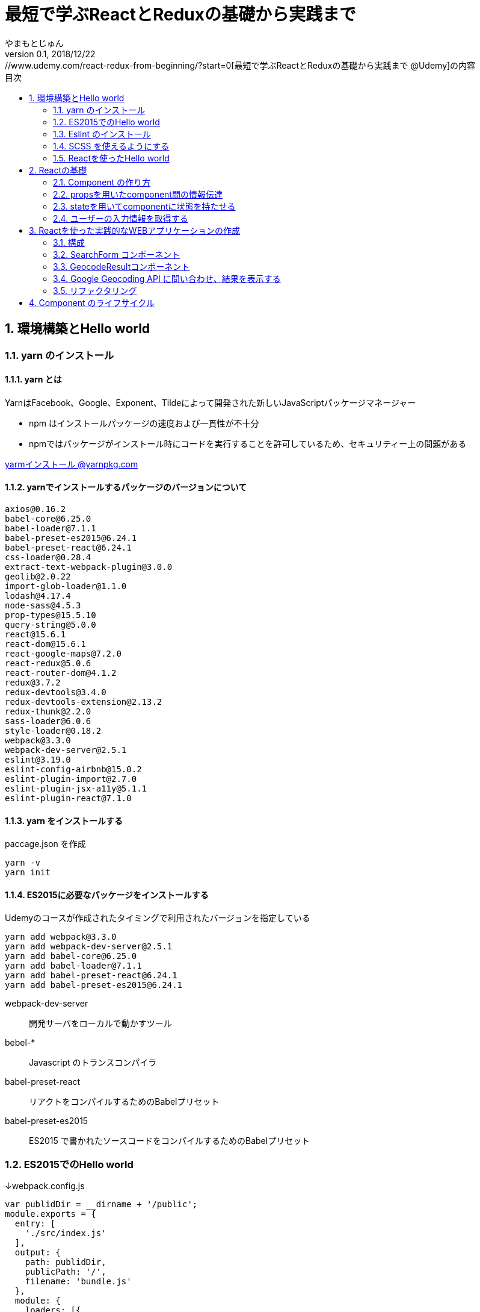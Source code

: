 :lang: ja
:doctype: book
:chapter-label:
:toc-title: 目次
:toc: left
:sectnums:
:docname: 最短で学ぶReactとReduxの基礎から実践まで
:author: やまもとじゅん
:revnumber: 0.1
:revdate: 2018/12/22

= 最短で学ぶReactとReduxの基礎から実践まで
[.lead]
https://www.udemy.com/react-redux-from-beginning/?start=0[最短で学ぶReactとReduxの基礎から実践まで @Udemy]の内容

== 環境構築とHello world
=== yarn のインストール
==== yarn とは
YarnはFacebook、Google、Exponent、Tildeによって開発された新しいJavaScriptパッケージマネージャー

* npm はインストールパッケージの速度および一貫性が不十分
* npmではパッケージがインストール時にコードを実行することを許可しているため、セキュリティー上の問題がある

https://yarnpkg.com/lang/ja/docs/install/[yarmインストール @yarnpkg.com]

==== yarnでインストールするパッケージのバージョンについて
----
axios@0.16.2
babel-core@6.25.0
babel-loader@7.1.1
babel-preset-es2015@6.24.1
babel-preset-react@6.24.1
css-loader@0.28.4
extract-text-webpack-plugin@3.0.0
geolib@2.0.22
import-glob-loader@1.1.0
lodash@4.17.4
node-sass@4.5.3
prop-types@15.5.10
query-string@5.0.0
react@15.6.1
react-dom@15.6.1
react-google-maps@7.2.0
react-redux@5.0.6
react-router-dom@4.1.2
redux@3.7.2
redux-devtools@3.4.0
redux-devtools-extension@2.13.2
redux-thunk@2.2.0
sass-loader@6.0.6
style-loader@0.18.2
webpack@3.3.0
webpack-dev-server@2.5.1
eslint@3.19.0
eslint-config-airbnb@15.0.2
eslint-plugin-import@2.7.0
eslint-plugin-jsx-a11y@5.1.1
eslint-plugin-react@7.1.0
----

==== yarn をインストールする
paccage.json を作成
----
yarn -v
yarn init
----

==== ES2015に必要なパッケージをインストールする
Udemyのコースが作成されたタイミングで利用されたバージョンを指定している
----
yarn add webpack@3.3.0
yarn add webpack-dev-server@2.5.1
yarn add babel-core@6.25.0
yarn add babel-loader@7.1.1
yarn add babel-preset-react@6.24.1
yarn add babel-preset-es2015@6.24.1
----
webpack-dev-server::
開発サーバをローカルで動かすツール
bebel-*::
Javascript のトランスコンパイラ
babel-preset-react::
リアクトをコンパイルするためのBabelプリセット
babel-preset-es2015::
ES2015 で書かれたソースコードをコンパイルするためのBabelプリセット

=== ES2015でのHello world
↓webpack.config.js
----
var publidDir = __dirname + '/public';
module.exports = {
  entry: [
    './src/index.js'
  ],
  output: {
    path: publidDir,
    publicPath: '/',
    filename: 'bundle.js'
  },
  module: {
    loaders: [{
      exclude: /node_modules/,
      loader: 'babel-loader',
      query: {
        presets: ['react', 'es2015']
      }
    }]
  },
  resolve: {
    extensions: ['.js', '.jsx']
  },
  devServer: {
    historyApiFallback: true,
    contentBase: publidDir
  }
};
----
↓public/index.js
----
<!DOCTYPE html>
<html lang="ja" dir="ltr">
  <head>
    <meta charset="utf-8">
    <title>udemy react</title>
  </head>
  <body>
    <div class="container">
        Hello World
    </div>
    <script src="bundle.js" charset="utf-8"></script>
  </body>
</html>
----
↓src/index.js
----
// とりあえず空
----

==== 開発サーバを起動する
----
./node_modules/.bin/webpack-dev-server
----
ソースコードが変更されると、自動的にコンパイル、更新までを自動的に行ってくれる。 +
実際にはファイルの実体を生成しない。

webpack.config.js の publicPath + filename にアクセスがあったとき、コンパイル結果を返す

===== コマンドを登録する
↓package.jsonに追記
----
"scripts": {
  "start" : "./node_modules/.bin/webpack-dev-server"
},
----

起動
----
yarn run start
----

==== ビルドを実行する
----
./node_modules/.bin/webpack
----
webpack.config.js の path + publicPath + filename にコンパイルしたファイルを生成する

=== Eslint のインストール
文法のチェックツール
----
yarn add eslint@3.19.0
yarn add eslint-plugin-react@7.1.0
----

==== 設定ファイルを作成する
----
./node_modules/.bin/eslint --init
----
NOTE: ./node_modules/.bin/eslint --init を実行すると、./node_modules/.bin/eslint の実行ファイルが消えてしまい、次の操作でNo such file or directoryのエラーが発生する +
init実行後に$ yarn install を実行すると復活

なんか足らないようなので以下を実行
----
yarn add eslint-plugin-react@7.1.0
yarn add eslint-plugin-jsx-a11y@5.1.1
yarn add eslint-plugin-import@2.7.0
yarn add eslint-config-airbnb@15.0.2
yarn add circular-json@0.3.3
----

チェック

----
./node_modules/.bin/eslint src/index.js
----
Atomのパッケージと連携するとリアルタイムに検証してくれる

==== Atom のプラグイン
* es6-javascript
* intentions
* busy-signal
* linter
* linter-ui-default
* linter-eslint

NOTE: インストール後はリフレッシュする

=== SCSS を使えるようにする
----
yarn add node-sass(@4.5.3)
yarn add style-loader@0.18.2
yarn add css-loader@0.28.4
yarn add sass-loader@6.0.6
yarn add import-glob-loader@1.1.0
yarn add extract-text-webpack-plugin@3.0.0
----
↓webpack.config.js
----
const path = require('path');
const ExtractTextPlugin = require('extract-text-webpack-plugin');

const publidDir = path.join(__dirname, '/public');
module.exports = [
  {
    entry: [
      './src/index.js',
    ],
    output: {
      path: publidDir,
      publicPath: '/',
      filename: 'bundle.js',
    },
    module: {
      loaders: [{
        exclude: /node_modules/,
        loader: 'babel-loader',
        query: {
          presets: ['react', 'es2015'],
        },
      }],
    },
    resolve: {
      extensions: ['.js', '.jsx'],
    },
    devServer: {
      historyApiFallback: true,
      contentBase: publidDir,
    },
  },
  {
    entry: {
      style: './stylesheets/index.scss',
    },
    output: {
      path: publidDir,
      publicPath: '/',
      filename: 'bundle.css',
    },
    module: {
      loaders: [
        {
          test: /\.css$/,
          loader: ExtractTextPlugin.extract({ fallback: 'style-loader', use: 'css-loader' }),
        },
        {
          test: /\.scss$/,
          loader: ExtractTextPlugin.extract({ fallback: 'style-loader', use: 'css-loader!sass-loader' }),
        },
      ],
    },
    plugins: [
      new ExtractTextPlugin('bundle.css'),
    ],
  },
];
----
scss のために追加された entry, output に合わせて....

↓./stylesheets/index.scss
----
/* 一旦空 */
----
↓./public/indexhtml に追記
----
<link rel="stylesheet" href="bundle.css">
----

=== Reactを使ったHello world

----
yarn add react@15.6.1
yarn add react-dom@15.6.1
----
↓src/index.js
----
import React from 'react';
import ReactDom from 'react-dom';

ReactDom.render(<div>Hello React</div>, document.querySelector('.container'));
----

== Reactの基礎
=== Component の作り方
↓/src/index.js → /src/index.jsx
----
import React from 'react';
import ReactDom from 'react-dom';
import App from './components/app';

ReactDom.render(<App />, document.querySelector('.container'));
----
webpack.config.js の /src/index.js → /src/index.jsx

==== ESLint を設定する
Atom にJSXを解釈させるプラグインを追加 +
language-javascript-jsx

document 等にチェックエラーが入るが、ブラウザなのでOK、という設定 +
↓.eslintrc.js に追加
----
"env": {
  "browser" : true
}
----

==== Functional Component
↓/src/components/app.jsx
----
import React from 'react';

function App(props){
  return (<div>Hello App</div>);
}

export default App;
----

==== Class Component
↓/src/components/app.jsx
----
import React, { Component } from 'react';

class App extends Component {
  render() {
    return (<div>Hello Component</div>);
  }
}

export default App;
----

=== propsを用いたcomponent間の情報伝達
ステートレスなコンポーネントを作ってみる +
↓/src/components/greeting.jsx
----
import React, { PropTypes } from 'react';

function Greeting(props) {
  return (<div>Hi, {props.name}</div>);
}

Greeting.propTypes = {
  name: PropTypes.string.isRequired,
};

export default Greeting;
----
↓/src/components/index.jsx
----
import React, { Component } from 'react';
import Greeting from './greeting';

class App extends Component {
  render() {
    return (<Greeting name="June" />);
  }
}

export default App;
----

=== stateを用いてcomponentに状態を持たせる
----
import React, { Component } from 'react';
import Greeting from './greeting';

class App extends Component {
  constructor(props) {
    super(props);
    this.state = {
      name: 'Jhon',
    };
  }

  handleMouseOver() {
    this.setState({
      name: 'Bob',
    });
  }

  handleMouseOut() {
    this.setState({
      name: 'Jhon',
    });
  }

  render() {
    return (
      <div
        onMouseOver={() => this.handleMouseOver()}
        onMouseOut={() => this.handleMouseOut()}
      >
        <Greeting name={this.state.name} />
      </div>
    );
  }
}

export default App;
----

=== ユーザーの入力情報を取得する
----
import React, { Component } from 'react';
import Greeting from './greeting';

class App extends Component {
  constructor(props) {
    super(props);
    this.state = {
      name: 'Jhon',
    };
  }

  handleChangeName(name) {
    this.setState({
      name,
    });
  }

  render() {
    return (
      <div>
        <input
          type="text"
          value={this.state.name}
          onChange={e => this.handleChangeName(e.target.value)}
        />
        <button onClick={() => this.handleChangeName('Bob')}>Bob</button>
        <Greeting name={this.state.name} />
      </div>
    );
  }
}

export default App;
----

== Reactを使った実践的なWEBアプリケーションの作成
=== 構成
image::../images/fig01.PNG[Fig1]
prace::
入力された文字列
address::
住所
lat::
緯度
lng::
経度

==== JSXでも補完を効かせるAtomプラグイン
emet

keymap.cson (File > keymap...) に追記
----
'atom-text-editor[data-grammar="source js jsx"]':
  'tab': 'emmet:expand-abbreviation-with-tab'
----

==== ファイルの命名規則
キャメルケース（ *アッパーキャメルケース* ）としているサンプルが多いようなのでふぉれに合わせる +
app.jsx → App.jsx（index.jsxからの参照も修正する）

=== SearchForm コンポーネント
↓/component/SearchForm.jsx
----
import React, { Component, PropTypes } from 'react';

class SearchForm extends Component {
  constructor(props) {
    super(props);
    this.state = {
      place: '大阪',
    };
  }

  handlePlaceChange(place) {
    this.setState({
      place,
    });
  }

  handleSubmit(e) {
    e.preventDefault();
    this.props.onSubmit(this.state.place);
  }

  render() {
    return (
      <form onSubmit={e => this.handleSubmit(e)}>
        <input
          type="text"
          value={this.state.place}
          onChange={e => this.handlePlaceChange(e.target.value)}
        />
        <input type="submit" value="検索" />
      </form>
    );
  }
}

SearchForm.propTypes = {
  onSubmit: PropTypes.func.isRequired,
};

export default SearchForm;
----
↓/component/App.jsx
----
import React, { Component } from 'react';
import SearchForm from './SearchForm';

class App extends Component {
  constructor(props) {
    super(props);
    this.state = {
      name: 'Jhon',
    };
  }

  handlePlaceSubmit(place) {
    console.log(place);
  }

  render() {
    return (
      <div>
        <h1>緯度経度検索</h1>
        <SearchForm onSubmit={place => this.handlePlaceSubmit(place)} />
      </div>
    );
  }
}

export default App;
----

=== GeocodeResultコンポーネント
----
import React, { PropTypes } from 'react';

const GeocodeResult = ({ address, lat, lng }) => (
  <ul className="geocode-result">
    <li>住所：{ address }</li>
    <li>緯度：{ lat }</li>
    <li>経度：{ lng }</li>
  </ul>
);

GeocodeResult.propTypes = {
  address: PropTypes.string,
  lat: PropTypes.number,
  lng: PropTypes.number,
};

GeocodeResult.defaultProps = {
  address: '',
  lat: 0,
  lng: 0,
};

export default GeocodeResult;
----
↓/component/App.jsx
----
import React, { Component } from 'react';
import SearchForm from './SearchForm';
import GeocodeResult from './GeocodeResult';

class App extends Component {
  constructor(props) {
    super(props);
    this.state = {
      address: '',
      lat: 0,
      lng: 0,
    };
  }

  handlePlaceSubmit(place) {
    console.log(place);
  }

  render() {
    return (
      <div>
        <h1>緯度経度検索</h1>
        <SearchForm onSubmit={place => this.handlePlaceSubmit(place)} />
        <GeocodeResult
          address={this.state.address}
          lat={this.state.lat}
          lng={this.state.lng}
        />
      </div>
    );
  }
}

export default App;
----

=== Google Geocoding API に問い合わせ、結果を表示する
==== axios ライブラリを追加する
ブラウザや node.js で動く Promise ベースのHTTPクライアントである｡REST-API を実行したいときなど､これを使うと実装が簡単にできる｡
----
yarn add axios@0.16.2
----

==== Google Geocoding API
https://developers.google.com/maps/documentation/geocoding/intro[Google Geocoding API]

エンドポイント::
https://maps.googleapis.com/maps/api/geocode/[outputFormat]
outputFormat::
json or xml
パタメタ:address::
住所
パラメタ:key::
APIキーが必須になった

↓/component/App.jsx
----
import axios from 'axios';
import React, { Component } from 'react';
import SearchForm from './SearchForm';
import GeocodeResult from './GeocodeResult';

const GEOCODE_ENDPOINT = 'https://maps.googleapis.com/maps/api/geocode/json';
const GOOGLE_MAP_APIKEY = 'AIzaSyCINYzcjOFN4ChmBlhWaWOsKwkA4UQeHn4';

class App extends Component {
  constructor(props) {
    super(props);
    this.state = {
      address: '',
      lat: 0,
      lng: 0,
    };
  }

  setErrorMessage(message) {
    this.setState({
      address: message,
      lat: 0,
      lng: 0,
    });
  }

  handlePlaceSubmit(place) {
    axios
      .get(GEOCODE_ENDPOINT, {
        params: {
          key: GOOGLE_MAP_APIKEY,
          address: place,
        },
      })
      .then((results) => {
        const data = results.data;
        const result = data.results[0];
        switch (data.status) {
          case 'OK': {
            const location = result.geometry.location;
            this.setState({
              address: result.formatted_address,
              lat: location.lat,
              lng: location.lng,
            });
            break;
          }
          case 'ZERO_RESULTS': {
            this.setErrorMessage('結果が見つかりませんでした');
            break;
          }
          default: {
            this.setErrorMessage('結果が見つかりませんでした');
          }
        }
      })
      .catch((error) => {
        // console.log(error);
        this.setErrorMessage('通信に失敗しました');
      });
  }

  render() {
    return (
      <div>
        <h1>緯度経度検索</h1>
        <SearchForm onSubmit={place => this.handlePlaceSubmit(place)} />
        <GeocodeResult
          address={this.state.address}
          lat={this.state.lat}
          lng={this.state.lng}
        />
      </div>
    );
  }
}

export default App;
----

==== Google Mapの導入
react-google-maps が無駄にややこしいので Static Map にした

↓/components/Map.jsx
----
import React, { PropTypes } from 'react';

const GOOGLE_MAP_APIKEY = 'AIzaSyCINYzcjOFN4ChmBlhWaWOsKwkA4UQeHn4';

const Map = ({ lat, lng, width, height, zoom }) => (
  <img src={`https://maps.googleapis.com/maps/api/staticmap?center=${lat},${lng}&size=${width}x${height}&zoom=${zoom}&key=${GOOGLE_MAP_APIKEY}`} alt="map" />
);

Map.propTypes = {
  lat: PropTypes.number,
  lng: PropTypes.number,
  width: PropTypes.number,
  height: PropTypes.number,
  zoom: PropTypes.number,
};

Map.defaultProps = {
  lat: 0,
  lng: 0,
  width: 400,
  height: 400,
  zoom: 18,
};

export default Map;
----
↓/components/Apps.jsx の render 部分
----
render() {
  return (
    <div>
      <h1>緯度経度検索</h1>
      <SearchForm onSubmit={place => this.handlePlaceSubmit(place)} />
      <GeocodeResult
        address={this.state.address}
        lat={this.state.lat}
        lng={this.state.lng}
      />
      <Map lat={this.state.lat} lng={this.state.lng} />
    </div>
  );
}
----

=== リファクタリング
* lat lng をまとめて location にする
* /src/components/App.jsx のややこしいトコを外だしして、シンプルに保つ

↓/src/domain/Geocoder.js
----
import axios from 'axios';

const GEOCODE_ENDPOINT = 'https://maps.googleapis.com/maps/api/geocode/json';
const GOOGLE_MAP_APIKEY = 'AIzaSyCINYzcjOFN4ChmBlhWaWOsKwkA4UQeHn4';

export const geocode = place =>
  axios
    .get(GEOCODE_ENDPOINT, {
      params: {
        key: GOOGLE_MAP_APIKEY,
        address: place,
      },
    })
    .then((results) => {
      const data = results.data;
      const status = data.status;
      const result = data.results[0];
      if (typeof result === 'undefined') {
        return { status };
      }

      const address = result.formatted_address;
      const location = result.geometry.location;
      return { status, address, location };
    });

export const staticMap = (location, width, height, zoom) => `https://maps.googleapis.com/maps/api/staticmap?center=${location.lat},${location.lng}&size=${width}x${height}&zoom=${zoom}&key=${GOOGLE_MAP_APIKEY}`;
----

== Component のライフサイクル
image::../images/fig02.PNG[Fig1]
